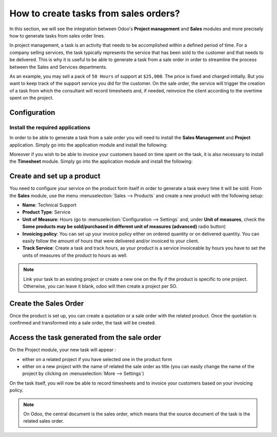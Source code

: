 ======================================
How to create tasks from sales orders?
======================================

In this section, we will see the integration between Odoo's **Project
management** and **Sales** modules and more precisely how to generate tasks
from sales order lines.

In project management, a task is an activity that needs to be
accomplished within a defined period of time. For a company selling
services, the task typically represents the service that has been sold
to the customer and that needs to be delivered. This is why it is useful
to be able to generate a task from a sale order in order to streamline
the process between the Sales and Services departments.

As an example, you may sell a pack of ``50 Hours`` of support at ``$25,000``.
The price is fixed and charged initially. But you want to keep track of
the support service you did for the customer. On the sale order, the
service will trigger the creation of a task from which the consultant
will record timesheets and, if needed, reinvoice the client according to
the overtime spent on the project.

Configuration
=============

Install the required applications
---------------------------------

In order to be able to generate a task from a sale order you will need
to install the **Sales Management** and **Project** application. Simply go into
the application module and install the following:

.. image:: media/so_to_task01.png
    :align: center

.. image:: media/so_to_task02.png
    :align: center

Moreover if you wish to be able to invoice your customers based on time
spent on the task, it is also necessary to install the **Timesheet** module.
Simply go into the application module and install the following:

.. image:: media/so_to_task03.png
    :align: center

Create and set up a product
===========================

You need to configure your service on the product form itself in order
to generate a task every time it will be sold. From the **Sales** module,
use the menu :menuselection:`Sales --> Products` and create a new 
product with the`following setup:

-   **Name**: Technical Support

-   **Product Type**: Service

-   **Unit of Measure**: Hours (go to :menuselection:`Configuration --> Settings`
    and, under **Unit of measures**, check the **Some products may be
    sold/purchased in different unit of measures (advanced)** radio
    button)

-   **Invoicing policy**: You can set up your invoice policy either on
    ordered quantity or on delivered quantity. You can easily follow
    the amount of hours that were delivered and/or invoiced to your
    client.

-   **Track Service**: Create a task and track hours, as your product
    is a service invoiceable by hours you have to set the units of
    measures of the product to hours as well.

.. image:: media/so_to_task04.png
    :align: center

.. note::
    Link your task to an existing project or create a new one on the fly if 
    the product is specific to one project. Otherwise, you can leave it 
    blank, odoo will then create a project per SO.

Create the Sales Order
======================

Once the product is set up, you can create a quotation or a sale order
with the related product. Once the quotation is confirmed and
transformed into a sale order, the task will be created.

.. image:: media/so_to_task05.png
    :align: center

Access the task generated from the sale order
=============================================

On the Project module, your new task will appear :

-   either on a related project if you have selected one in the product
    form

-   either on a new project with the name of related the sale order as
    title (you can easily change the name of the project by clicking
    on :menuselection:`More --> Settings`)

.. image:: media/so_to_task06.png
    :align: center

On the task itself, you will now be able to record timesheets and to
invoice your customers based on your invoicing policy.

.. note::
    On Odoo, the central document is the sales order, which means that 
    the source document of the task is the related sales order.

.. seealso::
    * :doc:`../configuration/setup`
    * :doc:`../../sales/invoicing/services/reinvoice`
    * :doc:`../../sales/invoicing/services/support`